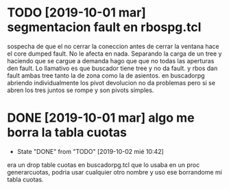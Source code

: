 * TODO [2019-10-01 mar] segmentacion fault en rbospg.tcl
sospecha de que el no cerrar la coneccion antes de cerrar la ventana
hace el core dumped fault.
No le afecta en nada.
Separando la carga de un tree y haciendo que se cargue a demanda hago
que que no todas las aperturas den fault.
Lo llamativo es que buscador tiene tree y no da fault.
y rbos dan fault ambas tree tanto la de zona como la de asientos.
en buscadorpg abriendo individualmente los pivot devolucion no da
problemas pero si se abren los tres juntos se rompe y son pivots
simples.

* DONE [2019-10-01 mar] algo me borra la tabla cuotas 
- State "DONE"       from "TODO"       [2019-10-02 mié 10:42]
era un drop table cuotas en buscadorpg.tcl que lo usaba en un proc
generarcuotas, podria usar cualquier otro nombre y uso ese borrandome
mi tabla cuotas.
